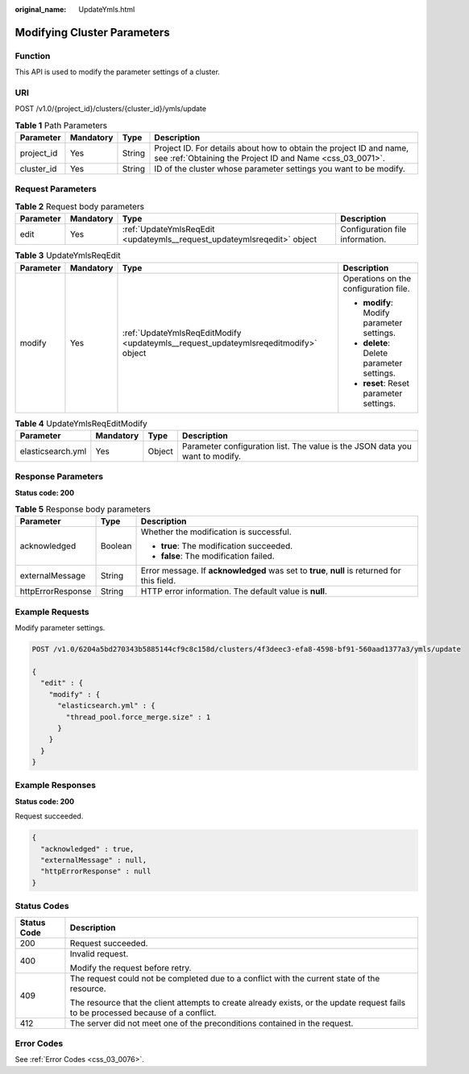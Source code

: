 :original_name: UpdateYmls.html

.. _UpdateYmls:

Modifying Cluster Parameters
============================

Function
--------

This API is used to modify the parameter settings of a cluster.

URI
---

POST /v1.0/{project_id}/clusters/{cluster_id}/ymls/update

.. table:: **Table 1** Path Parameters

   +------------+-----------+--------+----------------------------------------------------------------------------------------------------------------------------------+
   | Parameter  | Mandatory | Type   | Description                                                                                                                      |
   +============+===========+========+==================================================================================================================================+
   | project_id | Yes       | String | Project ID. For details about how to obtain the project ID and name, see :ref:`Obtaining the Project ID and Name <css_03_0071>`. |
   +------------+-----------+--------+----------------------------------------------------------------------------------------------------------------------------------+
   | cluster_id | Yes       | String | ID of the cluster whose parameter settings you want to be modify.                                                                |
   +------------+-----------+--------+----------------------------------------------------------------------------------------------------------------------------------+

Request Parameters
------------------

.. table:: **Table 2** Request body parameters

   +-----------+-----------+-------------------------------------------------------------------------+---------------------------------+
   | Parameter | Mandatory | Type                                                                    | Description                     |
   +===========+===========+=========================================================================+=================================+
   | edit      | Yes       | :ref:`UpdateYmlsReqEdit <updateymls__request_updateymlsreqedit>` object | Configuration file information. |
   +-----------+-----------+-------------------------------------------------------------------------+---------------------------------+

.. _updateymls__request_updateymlsreqedit:

.. table:: **Table 3** UpdateYmlsReqEdit

   +-----------------+-----------------+-------------------------------------------------------------------------------------+-------------------------------------------+
   | Parameter       | Mandatory       | Type                                                                                | Description                               |
   +=================+=================+=====================================================================================+===========================================+
   | modify          | Yes             | :ref:`UpdateYmlsReqEditModify <updateymls__request_updateymlsreqeditmodify>` object | Operations on the configuration file.     |
   |                 |                 |                                                                                     |                                           |
   |                 |                 |                                                                                     | -  **modify**: Modify parameter settings. |
   |                 |                 |                                                                                     |                                           |
   |                 |                 |                                                                                     | -  **delete**: Delete parameter settings. |
   |                 |                 |                                                                                     |                                           |
   |                 |                 |                                                                                     | -  **reset**: Reset parameter settings.   |
   +-----------------+-----------------+-------------------------------------------------------------------------------------+-------------------------------------------+

.. _updateymls__request_updateymlsreqeditmodify:

.. table:: **Table 4** UpdateYmlsReqEditModify

   +-------------------+-----------+--------+------------------------------------------------------------------------------+
   | Parameter         | Mandatory | Type   | Description                                                                  |
   +===================+===========+========+==============================================================================+
   | elasticsearch.yml | Yes       | Object | Parameter configuration list. The value is the JSON data you want to modify. |
   +-------------------+-----------+--------+------------------------------------------------------------------------------+

Response Parameters
-------------------

**Status code: 200**

.. table:: **Table 5** Response body parameters

   +-----------------------+-----------------------+----------------------------------------------------------------------------------------------+
   | Parameter             | Type                  | Description                                                                                  |
   +=======================+=======================+==============================================================================================+
   | acknowledged          | Boolean               | Whether the modification is successful.                                                      |
   |                       |                       |                                                                                              |
   |                       |                       | -  **true**: The modification succeeded.                                                     |
   |                       |                       |                                                                                              |
   |                       |                       | -  **false**: The modification failed.                                                       |
   +-----------------------+-----------------------+----------------------------------------------------------------------------------------------+
   | externalMessage       | String                | Error message. If **acknowledged** was set to **true**, **null** is returned for this field. |
   +-----------------------+-----------------------+----------------------------------------------------------------------------------------------+
   | httpErrorResponse     | String                | HTTP error information. The default value is **null**.                                       |
   +-----------------------+-----------------------+----------------------------------------------------------------------------------------------+

Example Requests
----------------

Modify parameter settings.

.. code-block:: text

   POST /v1.0/6204a5bd270343b5885144cf9c8c158d/clusters/4f3deec3-efa8-4598-bf91-560aad1377a3/ymls/update

   {
     "edit" : {
       "modify" : {
         "elasticsearch.yml" : {
           "thread_pool.force_merge.size" : 1
         }
       }
     }
   }

Example Responses
-----------------

**Status code: 200**

Request succeeded.

.. code-block::

   {
     "acknowledged" : true,
     "externalMessage" : null,
     "httpErrorResponse" : null
   }

Status Codes
------------

+-----------------------------------+------------------------------------------------------------------------------------------------------------------------------------+
| Status Code                       | Description                                                                                                                        |
+===================================+====================================================================================================================================+
| 200                               | Request succeeded.                                                                                                                 |
+-----------------------------------+------------------------------------------------------------------------------------------------------------------------------------+
| 400                               | Invalid request.                                                                                                                   |
|                                   |                                                                                                                                    |
|                                   | Modify the request before retry.                                                                                                   |
+-----------------------------------+------------------------------------------------------------------------------------------------------------------------------------+
| 409                               | The request could not be completed due to a conflict with the current state of the resource.                                       |
|                                   |                                                                                                                                    |
|                                   | The resource that the client attempts to create already exists, or the update request fails to be processed because of a conflict. |
+-----------------------------------+------------------------------------------------------------------------------------------------------------------------------------+
| 412                               | The server did not meet one of the preconditions contained in the request.                                                         |
+-----------------------------------+------------------------------------------------------------------------------------------------------------------------------------+

Error Codes
-----------

See :ref:`Error Codes <css_03_0076>`.
